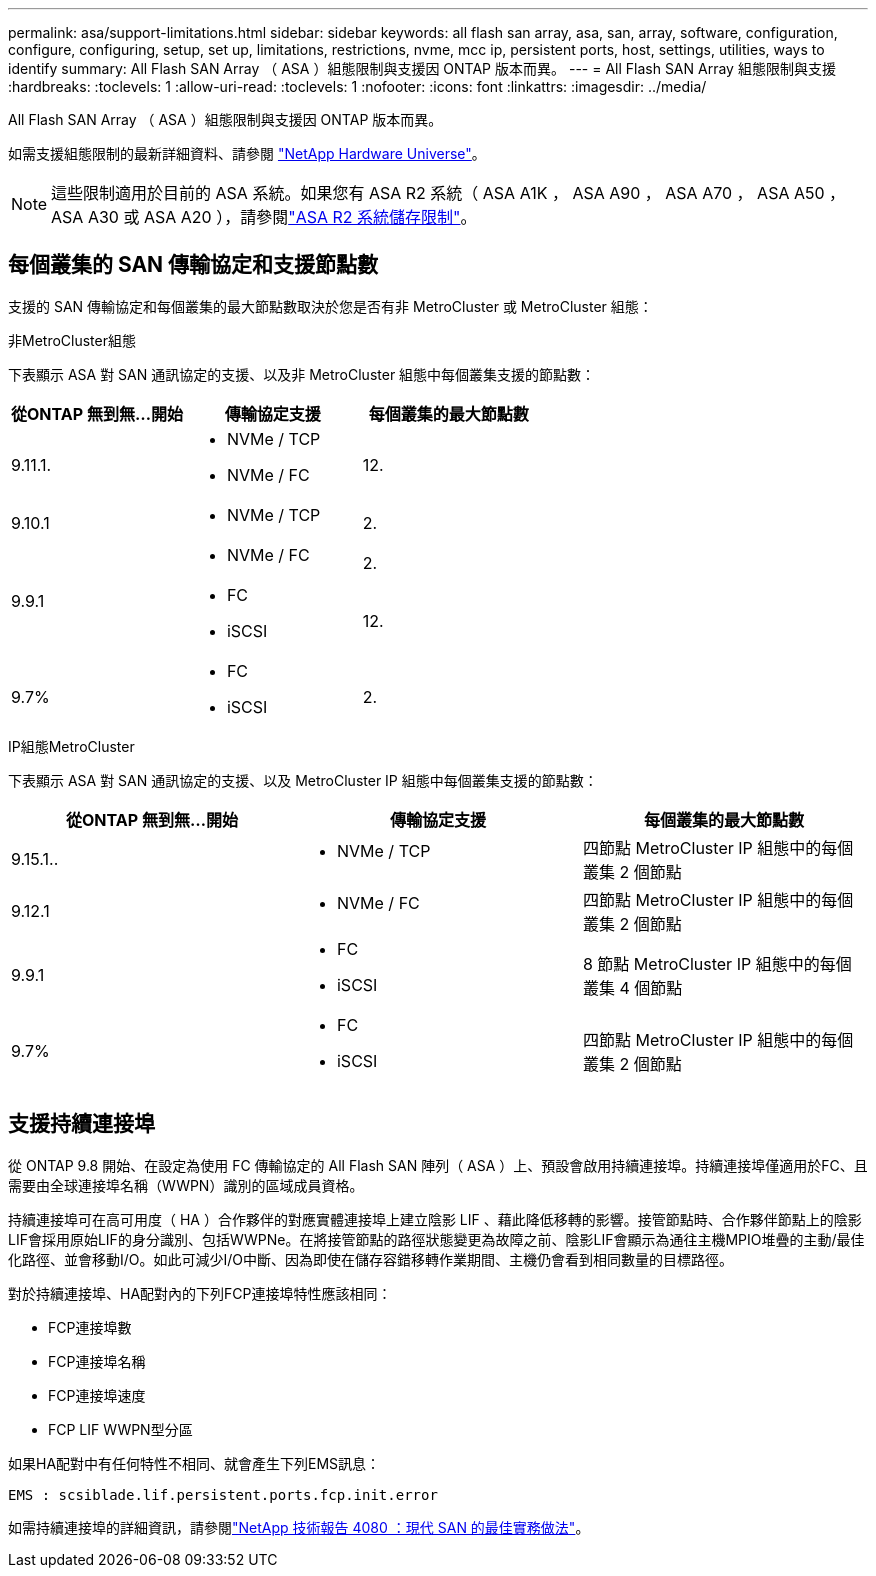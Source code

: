 ---
permalink: asa/support-limitations.html 
sidebar: sidebar 
keywords: all flash san array, asa, san, array, software, configuration, configure, configuring, setup, set up, limitations, restrictions, nvme, mcc ip, persistent ports, host, settings, utilities, ways to identify 
summary: All Flash SAN Array （ ASA ）組態限制與支援因 ONTAP 版本而異。 
---
= All Flash SAN Array 組態限制與支援
:hardbreaks:
:toclevels: 1
:allow-uri-read: 
:toclevels: 1
:nofooter: 
:icons: font
:linkattrs: 
:imagesdir: ../media/


[role="lead"]
All Flash SAN Array （ ASA ）組態限制與支援因 ONTAP 版本而異。

如需支援組態限制的最新詳細資料、請參閱 link:https://hwu.netapp.com/["NetApp Hardware Universe"^]。


NOTE: 這些限制適用於目前的 ASA 系統。如果您有 ASA R2 系統（ ASA A1K ， ASA A90 ， ASA A70 ， ASA A50 ， ASA A30 或 ASA A20 ），請參閱link:https://docs.netapp.com/us-en/asa-r2/manage-data/storage-limits.html["ASA R2 系統儲存限制"]。



== 每個叢集的 SAN 傳輸協定和支援節點數

支援的 SAN 傳輸協定和每個叢集的最大節點數取決於您是否有非 MetroCluster 或 MetroCluster 組態：

[role="tabbed-block"]
====
.非MetroCluster組態
--
下表顯示 ASA 對 SAN 通訊協定的支援、以及非 MetroCluster 組態中每個叢集支援的節點數：

[cols="3*"]
|===
| 從ONTAP 無到無...開始 | 傳輸協定支援 | 每個叢集的最大節點數 


| 9.11.1.  a| 
* NVMe / TCP
* NVMe / FC

 a| 
12.



| 9.10.1  a| 
* NVMe / TCP

 a| 
2.



.2+| 9.9.1  a| 
* NVMe / FC

 a| 
2.



 a| 
* FC
* iSCSI

 a| 
12.



| 9.7%  a| 
* FC
* iSCSI

 a| 
2.

|===
--
.IP組態MetroCluster
--
下表顯示 ASA 對 SAN 通訊協定的支援、以及 MetroCluster IP 組態中每個叢集支援的節點數：

[cols="3*"]
|===
| 從ONTAP 無到無...開始 | 傳輸協定支援 | 每個叢集的最大節點數 


| 9.15.1..  a| 
* NVMe / TCP

| 四節點 MetroCluster IP 組態中的每個叢集 2 個節點 


| 9.12.1  a| 
* NVMe / FC

 a| 
四節點 MetroCluster IP 組態中的每個叢集 2 個節點



| 9.9.1  a| 
* FC
* iSCSI

 a| 
8 節點 MetroCluster IP 組態中的每個叢集 4 個節點



| 9.7%  a| 
* FC
* iSCSI

 a| 
四節點 MetroCluster IP 組態中的每個叢集 2 個節點

|===
--
====


== 支援持續連接埠

從 ONTAP 9.8 開始、在設定為使用 FC 傳輸協定的 All Flash SAN 陣列（ ASA ）上、預設會啟用持續連接埠。持續連接埠僅適用於FC、且需要由全球連接埠名稱（WWPN）識別的區域成員資格。

持續連接埠可在高可用度（ HA ）合作夥伴的對應實體連接埠上建立陰影 LIF 、藉此降低移轉的影響。接管節點時、合作夥伴節點上的陰影LIF會採用原始LIF的身分識別、包括WWPNe。在將接管節點的路徑狀態變更為故障之前、陰影LIF會顯示為通往主機MPIO堆疊的主動/最佳化路徑、並會移動I/O。如此可減少I/O中斷、因為即使在儲存容錯移轉作業期間、主機仍會看到相同數量的目標路徑。

對於持續連接埠、HA配對內的下列FCP連接埠特性應該相同：

* FCP連接埠數
* FCP連接埠名稱
* FCP連接埠速度
* FCP LIF WWPN型分區


如果HA配對中有任何特性不相同、就會產生下列EMS訊息：

`EMS : scsiblade.lif.persistent.ports.fcp.init.error`

如需持續連接埠的詳細資訊，請參閱link:https://www.netapp.com/pdf.html?item=/media/10680-tr4080pdf.pdf["NetApp 技術報告 4080 ：現代 SAN 的最佳實務做法"^]。
